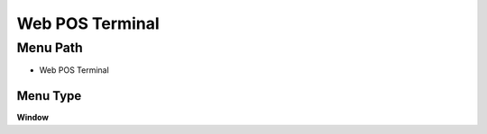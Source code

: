 
.. _functional-guide/menu/menu-web-pos-terminal:

================
Web POS Terminal
================


Menu Path
=========


* Web POS Terminal

Menu Type
---------
\ **Window**\ 


.. seealso::
    :ref:`functional-guide/window/window-web-pos-terminal`
